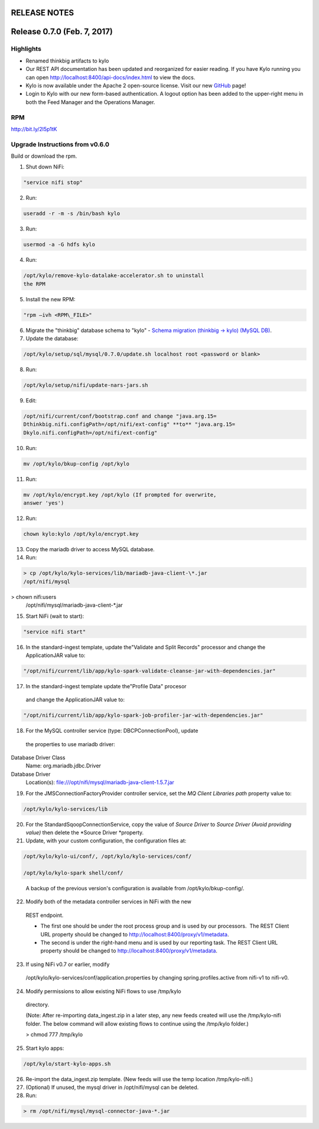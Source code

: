 RELEASE NOTES
=============

Release 0.7.0 (Feb. 7, 2017)
============================

Highlights
----------

-  Renamed thinkbig artifacts to kylo

-  Our REST API documentation has been updated and reorganized for
   easier reading. If you have Kylo running you can
   open \ http://localhost:8400/api-docs/index.html to view the docs.

-  Kylo is now available under the Apache 2 open-source license. Visit
   our new `GitHub <https://github.com/KyloIO>`__ page!

-  Login to Kylo with our new form-based authentication. A logout option
   has been added to the upper-right menu in both the Feed Manager and
   the Operations Manager.

RPM
---

http://bit.ly/2l5p1tK

Upgrade Instructions from v0.6.0
--------------------------------

Build or download the rpm.

1. Shut down NiFi:

.. code-block:: shell

   "service nifi stop"

..

2. Run:

.. code-block:: shell

    useradd -r -m -s /bin/bash kylo

..

3. Run:

.. code-block:: shell

    usermod -a -G hdfs kylo

..

4. Run:

.. code-block:: shell

   /opt/kylo/remove-kylo-datalake-accelerator.sh to uninstall
   the RPM

..

5. Install the new RPM:

.. code-block:: shell

    "rpm –ivh <RPM\_FILE>"

..

6. Migrate the "thinkbig" database schema to "kylo" - `Schema migration
   (thinkbig -> kylo) (MySQL
   DB) <https://wiki.thinkbiganalytics.com/pages/viewpage.action?pageId=13242764>`__.

7. Update the database:  

.. code-block:: shell

    /opt/kylo/setup/sql/mysql/0.7.0/update.sh localhost root <password or blank>

..

8. Run:

.. code-block:: shell

    /opt/kylo/setup/nifi/update-nars-jars.sh

..

9. Edit:

.. code-block:: shell

    /opt/nifi/current/conf/bootstrap.conf and change "java.arg.15=
    Dthinkbig.nifi.configPath=/opt/nifi/ext-config" **to** "java.arg.15=
    Dkylo.nifi.configPath=/opt/nifi/ext-config"

..

10. Run:

.. code-block:: shell

    mv /opt/kylo/bkup-config /opt/kylo

..

11.  Run: 

.. code-block:: shell

    mv /opt/kylo/encrypt.key /opt/kylo (If prompted for overwrite,
    answer 'yes')

..

12.  Run: 

.. code-block:: shell

    chown kylo:kylo /opt/kylo/encrypt.key

..

13.  Copy the mariadb driver to access MySQL database.

14.  Run:

.. code-block:: shell

    > cp /opt/kylo/kylo-services/lib/mariadb-java-client-\*.jar
    /opt/nifi/mysql > chown nifi:users
    /opt/nifi/mysql/mariadb-java-client-\*.jar

..

15.  Start NiFi (wait to start):

.. code-block:: shell

    "service nifi start"

..

16.  In the standard-ingest template, update the"Validate and Split Records" processor and change the ApplicationJAR value to:  

.. code-block:: shell

    "/opt/nifi/current/lib/app/kylo-spark-validate-cleanse-jar-with-dependencies.jar"

..

17.  In the standard-ingest template update the"Profile Data" procesor
    and change the ApplicationJAR value to: 

.. code-block:: shell

    "/opt/nifi/current/lib/app/kylo-spark-job-profiler-jar-with-dependencies.jar"

..

18.  For the MySQL controller service (type: DBCPConnectionPool), update
    the properties to use mariadb driver: Database Driver Class
    Name: org.mariadb.jdbc.Driver Database Driver
    Location(s): file:///opt/nifi/mysql/mariadb-java-client-1.5.7.jar

19. For the JMSConnectionFactoryProvider controller service, set
    the \ *MQ Client Libraries path* property value to:

.. code-block:: shell

    /opt/kylo/kylo-services/lib

..

20. For the StandardSqoopConnectionService, copy the value of \ *Source
    Driver* to \ *Source Driver (Avoid providing value)* then delete
    the \ *Source Driver *\ property.

21. Update, with your custom configuration, the configuration files at:

.. code-block:: shell

    /opt/kylo/kylo-ui/conf/, /opt/kylo/kylo-services/conf/

    /opt/kylo/kylo-spark shell/conf/

..

    A backup of the previous version's configuration is available from /opt/kylo/bkup-config/.

22. Modify both of the metadata controller services in NiFi with the new
   REST endpoint.

   -  The first one should be under the root process group and is used by our processors.  The REST Client URL property should be changed to \ http://localhost:8400/proxy/v1/metadata.

   -  The second is under the right-hand menu and is used by our reporting task. The REST Client URL property should be changed to http://localhost:8400/proxy/v1/metadata.

23. If using NiFi v0.7 or earlier, modify
   /opt/kylo/kylo-services/conf/application.properties by changing
   spring.profiles.active from nifi-v1 to nifi-v0.

24. Modify permissions to allow existing NiFi flows to use /tmp/kylo
   directory.

   (Note: After re-importing data\_ingest.zip in a later step, any new
   feeds created will use the /tmp/kylo-nifi folder. The below command
   will allow existing flows to continue using the /tmp/kylo folder.)

   > chmod 777 /tmp/kylo

25. Start kylo apps:

.. code-block::

    /opt/kylo/start-kylo-apps.sh

..

26. Re-import the data\_ingest.zip template. (New feeds will use the temp location /tmp/kylo-nifi.)

27. (Optional) If unused, the mysql driver in /opt/nifi/mysql can be deleted.

28. Run:

.. code-block::

  > rm /opt/nifi/mysql/mysql-connector-java-*.jar

..
